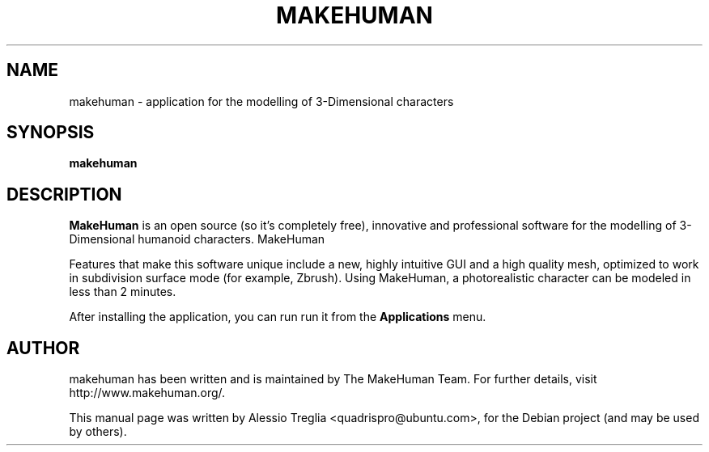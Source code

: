 .\"                                      Hey, EMACS: -*- nroff -*-
.\" First parameter, NAME, should be all caps
.\" Second parameter, SECTION, should be 1-8, maybe w/ subsection
.\" other parameters are allowed: see man(7), man(1)
.TH MAKEHUMAN 1 "November 2, 2009"
.\" Please adjust this date whenever revising the manpage.
.\"
.\" Some roff macros, for reference:
.\" .nh        disable hyphenation
.\" .hy        enable hyphenation
.\" .ad l      left justify
.\" .ad b      justify to both left and right margins
.\" .nf        disable filling
.\" .fi        enable filling
.\" .br        insert line break
.\" .sp <n>    insert n+1 empty lines
.\" for manpage-specific macros, see man(7)
.SH NAME
makehuman \-  application for the modelling of 3-Dimensional characters
.SH SYNOPSIS
.B makehuman
.SH DESCRIPTION
.\" TeX users may be more comfortable with the \fB<whatever>\fP and
.\" \fI<whatever>\fP escape sequences to invode bold face and italics,
.\" respectively.
\fBMakeHuman\fP is an open source (so it's completely free), innovative
and professional software for the modelling of 3-Dimensional humanoid
characters.
MakeHuman 
.PP
Features that make this software unique include a new,
highly intuitive GUI and a high quality mesh, optimized to work in
subdivision surface mode (for example, Zbrush). Using MakeHuman, a
photorealistic character can be modeled in less than 2 minutes.
.PP
After installing the application, you can run run it from the
.B Applications
menu.
.SH AUTHOR
makehuman has been written and is maintained by The MakeHuman Team. For
further details, visit http://www.makehuman.org/.
.PP
This manual page was written by Alessio Treglia <quadrispro@ubuntu.com>,
for the Debian project (and may be used by others).
